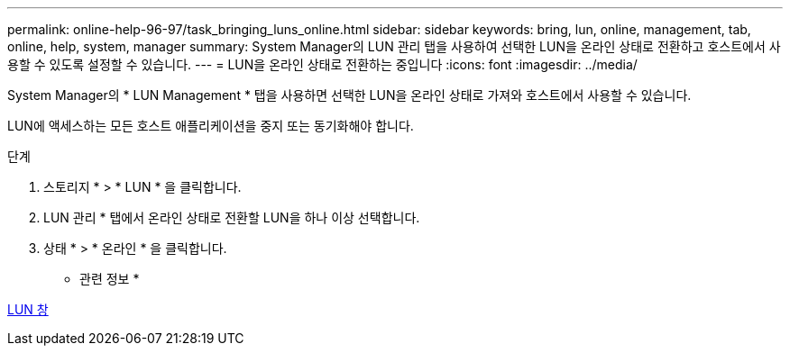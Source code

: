 ---
permalink: online-help-96-97/task_bringing_luns_online.html 
sidebar: sidebar 
keywords: bring, lun, online, management, tab, online, help, system, manager 
summary: System Manager의 LUN 관리 탭을 사용하여 선택한 LUN을 온라인 상태로 전환하고 호스트에서 사용할 수 있도록 설정할 수 있습니다. 
---
= LUN을 온라인 상태로 전환하는 중입니다
:icons: font
:imagesdir: ../media/


[role="lead"]
System Manager의 * LUN Management * 탭을 사용하면 선택한 LUN을 온라인 상태로 가져와 호스트에서 사용할 수 있습니다.

LUN에 액세스하는 모든 호스트 애플리케이션을 중지 또는 동기화해야 합니다.

.단계
. 스토리지 * > * LUN * 을 클릭합니다.
. LUN 관리 * 탭에서 온라인 상태로 전환할 LUN을 하나 이상 선택합니다.
. 상태 * > * 온라인 * 을 클릭합니다.


* 관련 정보 *

xref:reference_luns_window.adoc[LUN 창]
